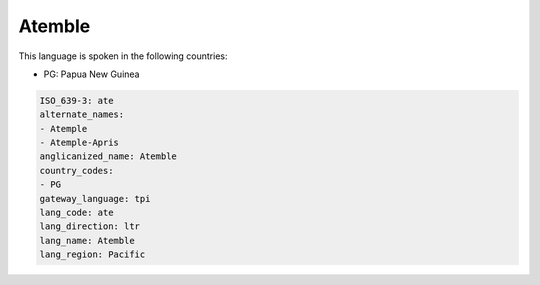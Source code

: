 .. _ate:

Atemble
=======

This language is spoken in the following countries:

* PG: Papua New Guinea

.. code-block:: yaml

    ISO_639-3: ate
    alternate_names:
    - Atemple
    - Atemple-Apris
    anglicanized_name: Atemble
    country_codes:
    - PG
    gateway_language: tpi
    lang_code: ate
    lang_direction: ltr
    lang_name: Atemble
    lang_region: Pacific
    
